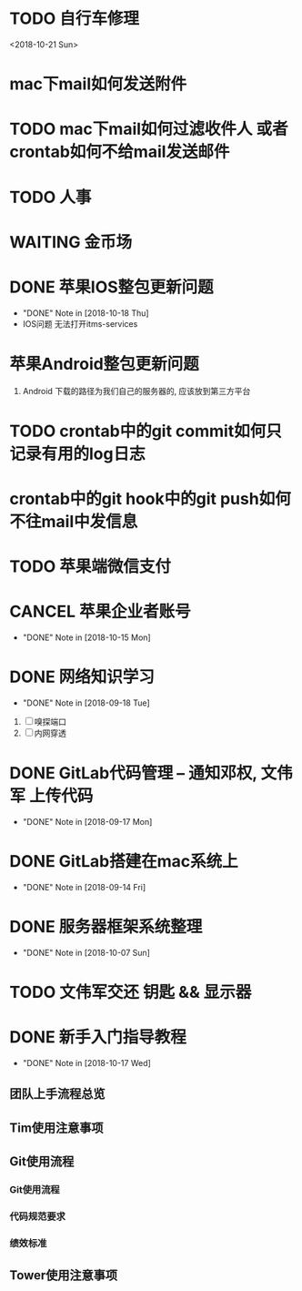 #+STARTUP: overview
* TODO 自行车修理
  <2018-10-21 Sun>
* mac下mail如何发送附件
* TODO mac下mail如何过滤收件人 或者 crontab如何不给mail发送邮件
* TODO 人事
  DEADLINE: <2018-10-22 Mon>
* WAITING 金币场
  SCHEDULED: <2018-10-18 Thu>
* DONE 苹果IOS整包更新问题
  CLOSED: [2018-10-18 Thu 19:16] SCHEDULED: <2018-10-18 Thu>
  - "DONE" Note in [2018-10-18 Thu]
  - IOS问题  
    无法打开itms-services
 
* 苹果Android整包更新问题
  1. Android  
     下载的路径为我们自己的服务器的, 应该放到第三方平台
* TODO crontab中的git commit如何只记录有用的log日志
* crontab中的git hook中的git push如何不往mail中发信息
* TODO 苹果端微信支付  
  SCHEDULED: <2018-10-18 Thu>
* CANCEL 苹果企业者账号
  CLOSED: [2018-10-15 Mon 13:31] SCHEDULED: <2018-09-19 Wed>
  - "DONE" Note in [2018-10-15 Mon]
  
* DONE 网络知识学习
  CLOSED: [2018-09-18 Tue 18:03] SCHEDULED: <2018-09-18 Tue>
  - "DONE" Note in [2018-09-18 Tue]
  1. [ ] 嗅探端口
  2. [ ] 内网穿透

* DONE GitLab代码管理 -- 通知邓权, 文伟军 上传代码
  CLOSED: [2018-09-17 Mon 12:10] SCHEDULED: <2018-09-17 Mon>
  - "DONE" Note in [2018-09-17 Mon]
  
* DONE GitLab搭建在mac系统上
  CLOSED: [2018-09-14 Fri 17:24] SCHEDULED: <2018-09-14 Fri>
  - "DONE" Note in [2018-09-14 Fri]
  
* DONE 服务器框架系统整理
  CLOSED: [2018-10-07 Sun 20:49] SCHEDULED: <2018-09-10 Mon>
  - "DONE" Note in [2018-10-07 Sun]
  
* TODO 文伟军交还 钥匙 && 显示器
  SCHEDULED: <2018-09-25 Tue>
  


* DONE 新手入门指导教程
  CLOSED: [2018-10-17 Wed 18:13] SCHEDULED: <2018-10-08 Mon>
  - "DONE" Note in [2018-10-17 Wed]

** 团队上手流程总览
** Tim使用注意事项
** Git使用流程
*** Git使用流程
*** 代码规范要求
*** 绩效标准
** Tower使用注意事项

